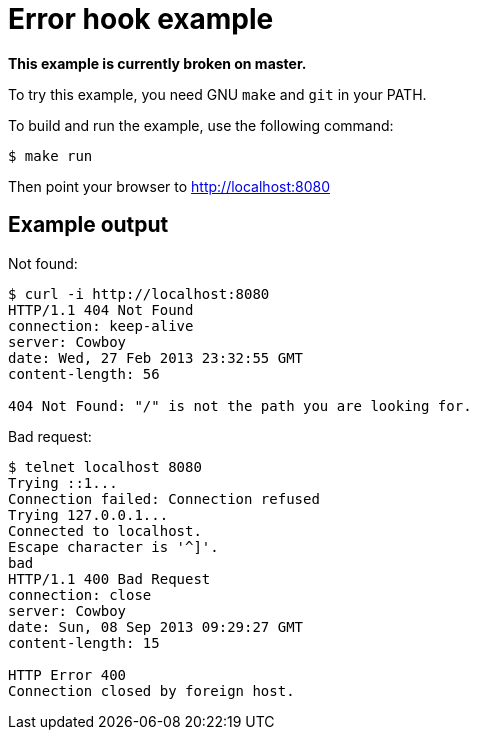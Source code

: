 = Error hook example

*This example is currently broken on master.*

To try this example, you need GNU `make` and `git` in your PATH.

To build and run the example, use the following command:

[source,bash]
$ make run

Then point your browser to http://localhost:8080

== Example output

Not found:

[source,bash]
----
$ curl -i http://localhost:8080
HTTP/1.1 404 Not Found
connection: keep-alive
server: Cowboy
date: Wed, 27 Feb 2013 23:32:55 GMT
content-length: 56

404 Not Found: "/" is not the path you are looking for.
----

Bad request:

[source,bash]
----
$ telnet localhost 8080
Trying ::1...
Connection failed: Connection refused
Trying 127.0.0.1...
Connected to localhost.
Escape character is '^]'.
bad
HTTP/1.1 400 Bad Request
connection: close
server: Cowboy
date: Sun, 08 Sep 2013 09:29:27 GMT
content-length: 15

HTTP Error 400
Connection closed by foreign host.
----
